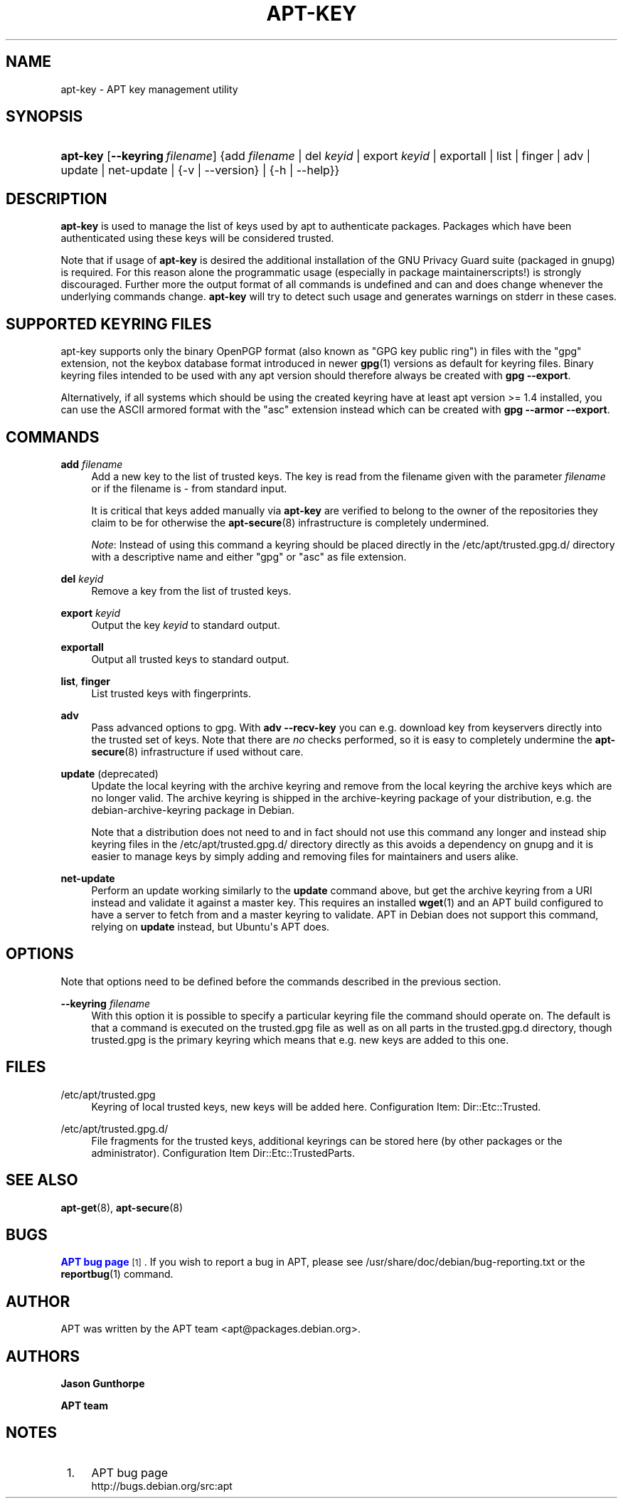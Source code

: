 '\" t
.\"     Title: apt-key
.\"    Author: Jason Gunthorpe
.\" Generator: DocBook XSL Stylesheets v1.79.1 <http://docbook.sf.net/>
.\"      Date: 22\ \&November\ \&2016
.\"    Manual: APT
.\"    Source: APT 1.8.0~alpha3
.\"  Language: English
.\"
.TH "APT\-KEY" "8" "22\ \&November\ \&2016" "APT 1.8.0~alpha3" "APT"
.\" -----------------------------------------------------------------
.\" * Define some portability stuff
.\" -----------------------------------------------------------------
.\" ~~~~~~~~~~~~~~~~~~~~~~~~~~~~~~~~~~~~~~~~~~~~~~~~~~~~~~~~~~~~~~~~~
.\" http://bugs.debian.org/507673
.\" http://lists.gnu.org/archive/html/groff/2009-02/msg00013.html
.\" ~~~~~~~~~~~~~~~~~~~~~~~~~~~~~~~~~~~~~~~~~~~~~~~~~~~~~~~~~~~~~~~~~
.ie \n(.g .ds Aq \(aq
.el       .ds Aq '
.\" -----------------------------------------------------------------
.\" * set default formatting
.\" -----------------------------------------------------------------
.\" disable hyphenation
.nh
.\" disable justification (adjust text to left margin only)
.ad l
.\" -----------------------------------------------------------------
.\" * MAIN CONTENT STARTS HERE *
.\" -----------------------------------------------------------------
.SH "NAME"
apt-key \- APT key management utility
.SH "SYNOPSIS"
.HP \w'\fBapt\-key\fR\ 'u
\fBapt\-key\fR [\fB\-\-keyring\ \fR\fB\fIfilename\fR\fR] {add\ \fIfilename\fR | del\ \fIkeyid\fR | export\ \fIkeyid\fR | exportall | list | finger | adv | update | net\-update | {\-v\ |\ \-\-version} | {\-h\ |\ \-\-help}}
.SH "DESCRIPTION"
.PP
\fBapt\-key\fR
is used to manage the list of keys used by apt to authenticate packages\&. Packages which have been authenticated using these keys will be considered trusted\&.
.PP
Note that if usage of
\fBapt\-key\fR
is desired the additional installation of the GNU Privacy Guard suite (packaged in
gnupg) is required\&. For this reason alone the programmatic usage (especially in package maintainerscripts!) is strongly discouraged\&. Further more the output format of all commands is undefined and can and does change whenever the underlying commands change\&.
\fBapt\-key\fR
will try to detect such usage and generates warnings on stderr in these cases\&.
.SH "SUPPORTED KEYRING FILES"
.PP
apt\-key supports only the binary OpenPGP format (also known as "GPG key public ring") in files with the "gpg" extension, not the keybox database format introduced in newer
\fBgpg\fR(1)
versions as default for keyring files\&. Binary keyring files intended to be used with any apt version should therefore always be created with
\fBgpg \-\-export\fR\&.
.PP
Alternatively, if all systems which should be using the created keyring have at least apt version >= 1\&.4 installed, you can use the ASCII armored format with the "asc" extension instead which can be created with
\fBgpg \-\-armor \-\-export\fR\&.
.SH "COMMANDS"
.PP
\fBadd\fR \fB\fIfilename\fR\fR
.RS 4
Add a new key to the list of trusted keys\&. The key is read from the filename given with the parameter
\fIfilename\fR
or if the filename is
\-
from standard input\&.
.sp
It is critical that keys added manually via
\fBapt\-key\fR
are verified to belong to the owner of the repositories they claim to be for otherwise the
\fBapt-secure\fR(8)
infrastructure is completely undermined\&.
.sp
\fINote\fR: Instead of using this command a keyring should be placed directly in the
/etc/apt/trusted\&.gpg\&.d/
directory with a descriptive name and either "gpg" or "asc" as file extension\&.
.RE
.PP
\fBdel\fR \fB\fIkeyid\fR\fR
.RS 4
Remove a key from the list of trusted keys\&.
.RE
.PP
\fBexport\fR \fB\fIkeyid\fR\fR
.RS 4
Output the key
\fIkeyid\fR
to standard output\&.
.RE
.PP
\fBexportall\fR
.RS 4
Output all trusted keys to standard output\&.
.RE
.PP
\fBlist\fR, \fBfinger\fR
.RS 4
List trusted keys with fingerprints\&.
.RE
.PP
\fBadv\fR
.RS 4
Pass advanced options to gpg\&. With
\fBadv \-\-recv\-key\fR
you can e\&.g\&. download key from keyservers directly into the trusted set of keys\&. Note that there are
\fIno\fR
checks performed, so it is easy to completely undermine the
\fBapt-secure\fR(8)
infrastructure if used without care\&.
.RE
.PP
\fBupdate\fR (deprecated)
.RS 4
Update the local keyring with the archive keyring and remove from the local keyring the archive keys which are no longer valid\&. The archive keyring is shipped in the
archive\-keyring
package of your distribution, e\&.g\&. the
debian\-archive\-keyring
package in Debian\&.
.sp
Note that a distribution does not need to and in fact should not use this command any longer and instead ship keyring files in the
/etc/apt/trusted\&.gpg\&.d/
directory directly as this avoids a dependency on
gnupg
and it is easier to manage keys by simply adding and removing files for maintainers and users alike\&.
.RE
.PP
\fBnet\-update\fR
.RS 4
Perform an update working similarly to the
\fBupdate\fR
command above, but get the archive keyring from a URI instead and validate it against a master key\&. This requires an installed
\fBwget\fR(1)
and an APT build configured to have a server to fetch from and a master keyring to validate\&. APT in Debian does not support this command, relying on
\fBupdate\fR
instead, but Ubuntu\*(Aqs APT does\&.
.RE
.SH "OPTIONS"
.PP
Note that options need to be defined before the commands described in the previous section\&.
.PP
\fB\-\-keyring\fR \fB\fIfilename\fR\fR
.RS 4
With this option it is possible to specify a particular keyring file the command should operate on\&. The default is that a command is executed on the
trusted\&.gpg
file as well as on all parts in the
trusted\&.gpg\&.d
directory, though
trusted\&.gpg
is the primary keyring which means that e\&.g\&. new keys are added to this one\&.
.RE
.SH "FILES"
.PP
/etc/apt/trusted\&.gpg
.RS 4
Keyring of local trusted keys, new keys will be added here\&. Configuration Item:
Dir::Etc::Trusted\&.
.RE
.PP
/etc/apt/trusted\&.gpg\&.d/
.RS 4
File fragments for the trusted keys, additional keyrings can be stored here (by other packages or the administrator)\&. Configuration Item
Dir::Etc::TrustedParts\&.
.RE
.SH "SEE ALSO"
.PP
\fBapt-get\fR(8),
\fBapt-secure\fR(8)
.SH "BUGS"
.PP
\m[blue]\fBAPT bug page\fR\m[]\&\s-2\u[1]\d\s+2\&. If you wish to report a bug in APT, please see
/usr/share/doc/debian/bug\-reporting\&.txt
or the
\fBreportbug\fR(1)
command\&.
.SH "AUTHOR"
.PP
APT was written by the APT team
<apt@packages\&.debian\&.org>\&.
.SH "AUTHORS"
.PP
\fBJason Gunthorpe\fR
.RS 4
.RE
.PP
\fBAPT team\fR
.RS 4
.RE
.SH "NOTES"
.IP " 1." 4
APT bug page
.RS 4
\%http://bugs.debian.org/src:apt
.RE
